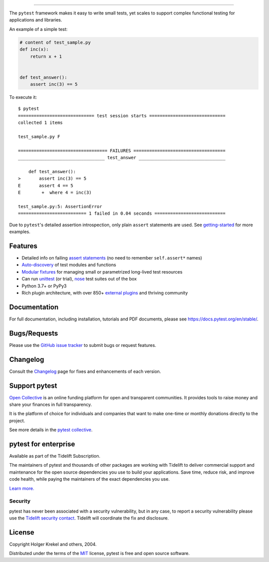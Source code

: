 .. image:: https://github.com/pytest-dev/pytest/raw/main/doc/en/img/pytest_logo_curves.svg
   :target: https://docs.pytest.org/en/stable/
   :align: center
   :height: 200
   :alt: pytest


------

.. image:: https://img.shields.io/pypi/v/pytest.svg
    :target: https://pypi.org/project/pytest/

.. image:: https://img.shields.io/conda/vn/conda-forge/pytest.svg
    :target: https://anaconda.org/conda-forge/pytest

.. image:: https://img.shields.io/pypi/pyversions/pytest.svg
    :target: https://pypi.org/project/pytest/

.. image:: https://codecov.io/gh/pytest-dev/pytest/branch/main/graph/badge.svg
    :target: https://codecov.io/gh/pytest-dev/pytest
    :alt: Code coverage Status

.. image:: https://github.com/pytest-dev/pytest/workflows/main/badge.svg
    :target: https://github.com/pytest-dev/pytest/actions?query=workflow%3Amain

.. image:: https://results.pre-commit.ci/badge/github/pytest-dev/pytest/main.svg
   :target: https://results.pre-commit.ci/latest/github/pytest-dev/pytest/main
   :alt: pre-commit.ci status

.. image:: https://img.shields.io/badge/code%20style-black-000000.svg
    :target: https://github.com/psf/black

.. image:: https://www.codetriage.com/pytest-dev/pytest/badges/users.svg
    :target: https://www.codetriage.com/pytest-dev/pytest

.. image:: https://readthedocs.org/projects/pytest/badge/?version=latest
    :target: https://pytest.readthedocs.io/en/latest/?badge=latest
    :alt: Documentation Status

.. image:: https://img.shields.io/badge/Discord-pytest--dev-blue
    :target: https://discord.com/invite/pytest-dev
    :alt: Discord

.. image:: https://img.shields.io/badge/Libera%20chat-%23pytest-orange
    :target: https://web.libera.chat/#pytest
    :alt: Libera chat


The ``pytest`` framework makes it easy to write small tests, yet
scales to support complex functional testing for applications and libraries.

An example of a simple test:

.. code-block:: python

    # content of test_sample.py
    def inc(x):
        return x + 1


    def test_answer():
        assert inc(3) == 5


To execute it::

    $ pytest
    ============================= test session starts =============================
    collected 1 items

    test_sample.py F

    ================================== FAILURES ===================================
    _________________________________ test_answer _________________________________

        def test_answer():
    >       assert inc(3) == 5
    E       assert 4 == 5
    E        +  where 4 = inc(3)

    test_sample.py:5: AssertionError
    ========================== 1 failed in 0.04 seconds ===========================


Due to ``pytest``'s detailed assertion introspection, only plain ``assert`` statements are used. See `getting-started <https://docs.pytest.org/en/stable/getting-started.html#our-first-test-run>`_ for more examples.


Features
--------

- Detailed info on failing `assert statements <https://docs.pytest.org/en/stable/how-to/assert.html>`_ (no need to remember ``self.assert*`` names)

- `Auto-discovery
  <https://docs.pytest.org/en/stable/explanation/goodpractices.html#python-test-discovery>`_
  of test modules and functions

- `Modular fixtures <https://docs.pytest.org/en/stable/explanation/fixtures.html>`_ for
  managing small or parametrized long-lived test resources

- Can run `unittest <https://docs.pytest.org/en/stable/how-to/unittest.html>`_ (or trial),
  `nose <https://docs.pytest.org/en/stable/how-to/nose.html>`_ test suites out of the box

- Python 3.7+ or PyPy3

- Rich plugin architecture, with over 850+ `external plugins <https://docs.pytest.org/en/latest/reference/plugin_list.html>`_ and thriving community


Documentation
-------------

For full documentation, including installation, tutorials and PDF documents, please see https://docs.pytest.org/en/stable/.


Bugs/Requests
-------------

Please use the `GitHub issue tracker <https://github.com/pytest-dev/pytest/issues>`_ to submit bugs or request features.


Changelog
---------

Consult the `Changelog <https://docs.pytest.org/en/stable/changelog.html>`__ page for fixes and enhancements of each version.


Support pytest
--------------

`Open Collective`_ is an online funding platform for open and transparent communities.
It provides tools to raise money and share your finances in full transparency.

It is the platform of choice for individuals and companies that want to make one-time or
monthly donations directly to the project.

See more details in the `pytest collective`_.

.. _Open Collective: https://opencollective.com
.. _pytest collective: https://opencollective.com/pytest


pytest for enterprise
---------------------

Available as part of the Tidelift Subscription.

The maintainers of pytest and thousands of other packages are working with Tidelift to deliver commercial support and
maintenance for the open source dependencies you use to build your applications.
Save time, reduce risk, and improve code health, while paying the maintainers of the exact dependencies you use.

`Learn more. <https://tidelift.com/subscription/pkg/pypi-pytest?utm_source=pypi-pytest&utm_medium=referral&utm_campaign=enterprise&utm_term=repo>`_

Security
^^^^^^^^

pytest has never been associated with a security vulnerability, but in any case, to report a
security vulnerability please use the `Tidelift security contact <https://tidelift.com/security>`_.
Tidelift will coordinate the fix and disclosure.


License
-------

Copyright Holger Krekel and others, 2004.

Distributed under the terms of the `MIT`_ license, pytest is free and open source software.

.. _`MIT`: https://github.com/pytest-dev/pytest/blob/main/LICENSE
